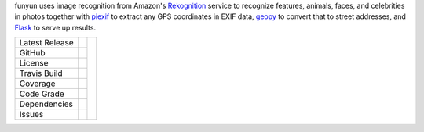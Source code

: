 funyun uses image recognition from Amazon's `Rekognition`_ service to
recognize features, animals, faces, and celebrities in photos together
with `piexif`_ to extract any GPS coordinates in EXIF data, `geopy`_ to
convert that to street addresses, and `Flask`_ to serve up results.


+-------------------+------------+------------+
| Latest Release    | |pypi|     | |Funyun|   |
+-------------------+------------+            +
| GitHub            | |repo|     |            |
+-------------------+------------+            +
| License           | |license|  |            |
+-------------------+------------+            +
| Travis Build      | |travis|   |            |
+-------------------+------------+            +
| Coverage          | |coverage| |            |
+-------------------+------------+            +
| Code Grade        | |codacy|   |            |
+-------------------+------------+            +
| Dependencies      | |pyup|     |            |
+-------------------+------------+            +
| Issues            | |issues|   |            |
+-------------------+------------+------------+


.. |Funyun| image:: docs/funyun.jpg
     :target: https://en.wikipedia.org/wiki/Funyuns
     :alt: Funions onion-flavored snack

.. |pypi| image:: https://img.shields.io/pypi/v/funyun.svg
    :target: https://pypi.python.org/pypi/funyun
    :alt: Python package

.. |repo| image:: https://img.shields.io/github/commits-since/EagleBytes2017/funyun/0.01.svg
    :target: https://github.com/EagleBytes2017/funyun
    :alt: GitHub repository

.. |license| image:: https://img.shields.io/badge/License-BSD%203--Clause-blue.svg
    :target: https://github.com/EagleBytes2017/funyun/blob/master/LICENSE.txt
    :alt: License terms

.. |travis| image:: https://img.shields.io/travis/LegumeFederation/funyun.svg
    :target:  https://travis-ci.org/EagleBytes2017/funyun
    :alt: Travis CI

.. |codacy| image:: https://api.codacy.com/project/badge/Grade/2ebc65ca90f74dc7a9238c202f327981
    :target: https://www.codacy.com/app/joelb123/funyun?utm_source=github.com&amp;utm_medium=referral&amp;utm_content=EagleBytes2012/funyun&amp;utm_campaign=Badge_Grade
    :alt: Codacy.io grade

.. |coverage| image:: https://codecov.io/gh/EagleBytes2017/funyun/branch/master/graph/badge.svg
    :target: https://codecov.io/gh/EagleBytes2012/funyun
    :alt: Codecov.io test coverage

.. |issues| image:: https://img.shields.io/github/issues/EagleBytes2017/funyun.svg
    :target:  https://github.com/EagleBytes2017/funyun/issues
    :alt: Issues reported

.. |requires| image:: https://requires.io/github/EagleBytes2017/funyun/requirements.svg?branch=master
     :target: https://requires.io/github/EagleBytes2017/funyun/requirements/?branch=master
     :alt: Requirements Status

.. |pyup| image:: https://pyup.io/repos/github/EagleBytes2017/funyun/shield.svg
     :target: https://pyup.io/repos/github/EagleBytes2017/funyun/
     :alt: pyup.io dependencies

.. _Rekognition: https://aws.amazon.com/rekognition/
.. _piexif: https://pypi.python.org/pypi/piexif
.. _geopy: https://pypi.python.org/pypi/geopy
.. _Flask: http://flask.pocoo.org/
